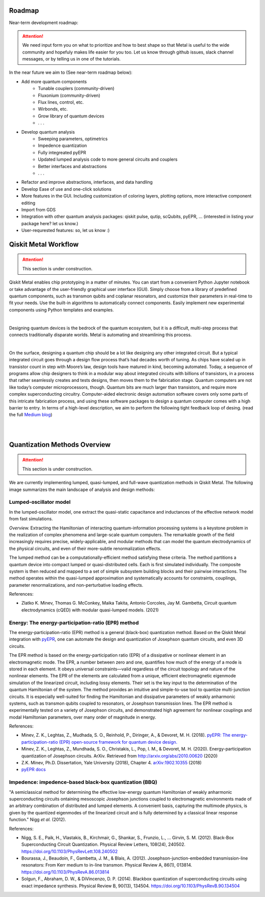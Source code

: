 .. _workflow:

*********************
Roadmap
*********************

Near-term development roadmap:

.. image:: images/roadmap.png
   :alt: Missing Image

.. attention::

   We need input form you on what to prioritize and how to best shape so that Metal is useful to the wide community and hopefuly makes life easier for you too.
   Let us know through github issues, slack channel messages, or by telling us in one of the tutorials. 


In the near future we aim to (See near-term roadmap below):

* Add more quantum components
   * Tunable couplers (community-driven)
   * Fluxonium (community-driven)
   * Flux lines, control, etc. 
   * Wirbonds, etc.
   * Grow library of quantum devices
   * . . .
* Develop quantum analysis
   * Sweeping parameters, optimetrics 
   * Impedence quantization
   * Fully integreated pyEPR
   * Updated lumped analysis code to more general circuits and couplers
   * Better interfaces and abstractions
   * . . .
* Refactor and improve abstractions, interfaces, and data handling
* Develop Ease of use and one-click solutions
* More features in the GUI. Including customization of coloring layers, plotting options, more interactive component editing
* Import from GDS
* Integration with other quantum analysis packages: qiskit pulse, qutip, scQubits, pyEPR, ... (interested in listing your package here? let us know.)
* User-requrested features: so, let us know :)


*********************
Qiskit Metal Workflow
*********************

.. attention::

   This section is under construction. 

Qiskit Metal enables chip prototyping in a matter of minutes. 
You can start from a convenient Python Jupyter notebook or take advantage of the user-friendly graphical user interface (GUI). Simply choose from a library of predefined quantum components, such as transmon qubits and coplanar resonators, and customize their parameters in real-time to fit your needs. Use the built-in algorithms to automatically connect components. Easily implement new experimental components using Python templates and examples.

.. image:: images/workflow.jpg
   :alt: Missing Workflow Diagram
   :width: 388
   :height: 683

|

Designing quantum devices is the bedrock of the quantum ecosystem,
but it is a difficult, multi-step process that connects traditionally disparate worlds.
Metal is automating and streamlining this process.

.. image:: images/colorful_workflow.jpg
   :alt: Missing Workflow Diagram

|

On the surface, designing a quantum chip should be a lot like designing any other integrated circuit. But a typical integrated circuit goes through a design flow process that’s had decades worth of tuning. As chips have scaled up in transistor count in step with Moore’s law, design tools have matured in kind, becoming automated. Today, a sequence of programs allow chip designers to think in a modular way about integrated circuits with billions of transistors, in a process that rather seamlessly creates and tests designs, then moves them to the fabrication stage.
Quantum computers are not like today’s computer microprocessors, though. Quantum bits are much larger than transistors, and require more complex superconducting circuitry. Computer-aided electronic design automation software covers only some parts of this intricate fabrication process, and using these software packages to design a quantum computer comes with a high barrier to entry.
In terms of a high-level description, we aim to perform the following tight feedback loop of desing.
(read the full `Medium blog <https://medium.com/qiskit/what-if-we-had-a-computer-aided-design-program-for-quantum-computers-4cb88bd1ddea>`_)

.. image:: images/qm-dev-dsgn.png
   :alt: Missing Image

|

|

*****************************
Quantization Methods Overview 
*****************************

.. attention::

   This section is under construction. 

We are currently implementing lumped, quasi-lumped, and full-wave quantization methods in Qiskit Metal.
The following image summarizes the main landscape of analysis and design methods:

.. image:: images/quantization.png
   :alt: Missing Image


-----------------------
Lumped-oscillator model
-----------------------

In the lumped-oscillator model, 
one extract the quasi-static capacitance 
and inductances of the effective network model from fast simulations. 

*Overview.* Extracting the Hamiltonian of interacting quantum-information processing systems 
is a keystone problem in the realization of complex phenomena and large-scale quantum computers.
The remarkable growth of the field increasingly requires precise, widely-applicable, and modular methods 
that can model the quantum electrodynamics of the physical circuits, and even of their more-subtle 
renormalization effects.

The lumped method can be a computationally-efficient method satisfying these criteria. 
The method partitions a quantum device into compact lumped or quasi-distributed cells. 
Each is first simulated individually. The composite system is then reduced and mapped to a set of simple
subsystem building blocks and their pairwise interactions. 
The method operates within the quasi-lumped approximation and systematically accounts for 
constraints, couplings, parameter renormalizations, and non-perturbative loading effects.

References: 

* Zlatko K. Minev, Thomas G. McConkey, Maika Takita, Antonio Corcoles, Jay M. Gambetta, 
  Circuit quantum electrodynamics (cQED) with modular quasi-lumped models. (2021)

.. image:: images/lump.png
   :alt: Missing Image
   :width: 388

.. image:: images/lumped2.png
   :alt: Missing Image
   :width: 400

---------------------------------------------------
Energy: The energy-participation-ratio (EPR) method
---------------------------------------------------

The energy-participation-ratio (EPR) method is a general (black-box) quantization method.
Based on the Qiskit Metal integration with `pyEPR <https://github.com/zlatko-minev/pyEPR>`_,
one can automate the design and quantization of Josephson quantum circuits,
and even 3D circuits. 

The EPR method is based on the energy-participation ratio (EPR) of a dissipative or nonlinear 
element in an electromagnetic mode. The EPR, a number between zero and one, quantifies how much 
of the energy of a mode is stored in each element. It obeys universal constraints—valid  
regardless of the circuit topology and nature of the nonlinear elements.
The EPR of the elements are calculated from a unique, efficient electromagnetic eigenmode 
simulation of the linearized circuit, including lossy elements. 
Their set is the key input to the determination of the quantum Hamiltonian of the system. 
The method provides an intuitive and simple-to-use tool to quantize multi-junction circuits. 
It is especially well-suited for finding the Hamiltonian and dissipative parameters of weakly 
anharmonic systems, such as transmon qubits coupled to resonators, or Josephson transmission lines.
The EPR method is experimentally tested on a variety of Josephson circuits, and demonstrated 
high agreement for nonlinear couplings and modal Hamiltonian parameters, over many order of
magnitude in energy.

References:

* Minev, Z. K., Leghtas, Z., Mudhada, S. O., Reinhold, P., Diringer, A., & Devoret, M. H. (2018). `pyEPR: The energy-participation-ratio (EPR) open-source framework for quantum device design. <https://github.com/zlatko-minev/pyEPR/blob/master/pyEPR.bib>`_
* Minev, Z. K., Leghtas, Z., Mundhada, S. O., Christakis, L., Pop, I. M., & Devoret, M. H. (2020). Energy-participation quantization of Josephson circuits. ArXiv. Retrieved from `http://arxiv.org/abs/2010.00620 <http://arxiv.org/abs/2010.00620>`_ (2020)
* Z.K. Minev, Ph.D. Dissertation, Yale University (2018), Chapter 4. `arXiv:1902.10355 <https://arxiv.org/abs/1902.10355>`_  (2018) 
* `pyEPR docs <https://pyepr-docs.readthedocs.io>`_

.. image:: images/epr.png
   :alt: Missing Image

-------------------------------------------------------
Impedence: impedence-based black-box quantization (BBQ)
-------------------------------------------------------

"A semiclassical method for determining the effective low-energy quantum Hamiltonian of weakly anharmonic superconducting circuits
ontaining mesoscopic Josephson junctions coupled to electromagnetic environments made of an arbitrary combination of distributed and lumped elements.
A convenient basis, capturing the multimode physics, is given by the quantized eigenmodes of the linearized circuit and is fully determined 
by a classical linear response function."
Nigg *et al.* (2012).

References:

* Nigg, S. E., Paik, H., Vlastakis, B., Kirchmair, G., Shankar, S., Frunzio, L., … Girvin, S. M. (2012). Black-Box Superconducting Circuit Quantization. Physical Review Letters, 108(24), 240502. https://doi.org/10.1103/PhysRevLett.108.240502
* Bourassa, J., Beaudoin, F., Gambetta, J. M., & Blais, A. (2012). Josephson-junction-embedded transmission-line resonators: From Kerr medium to in-line transmon. Physical Review A, 86(1), 013814. https://doi.org/10.1103/PhysRevA.86.013814
* Solgun, F., Abraham, D. W., & DiVincenzo, D. P. (2014). Blackbox quantization of superconducting circuits using exact impedance synthesis. Physical Review B, 90(13), 134504. https://doi.org/10.1103/PhysRevB.90.134504

.. image:: images/z.png
   :alt: Missing Image
